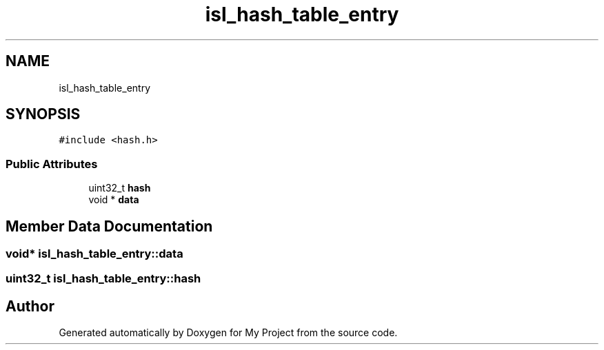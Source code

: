 .TH "isl_hash_table_entry" 3 "Sun Jul 12 2020" "My Project" \" -*- nroff -*-
.ad l
.nh
.SH NAME
isl_hash_table_entry
.SH SYNOPSIS
.br
.PP
.PP
\fC#include <hash\&.h>\fP
.SS "Public Attributes"

.in +1c
.ti -1c
.RI "uint32_t \fBhash\fP"
.br
.ti -1c
.RI "void * \fBdata\fP"
.br
.in -1c
.SH "Member Data Documentation"
.PP 
.SS "void* isl_hash_table_entry::data"

.SS "uint32_t isl_hash_table_entry::hash"


.SH "Author"
.PP 
Generated automatically by Doxygen for My Project from the source code\&.
